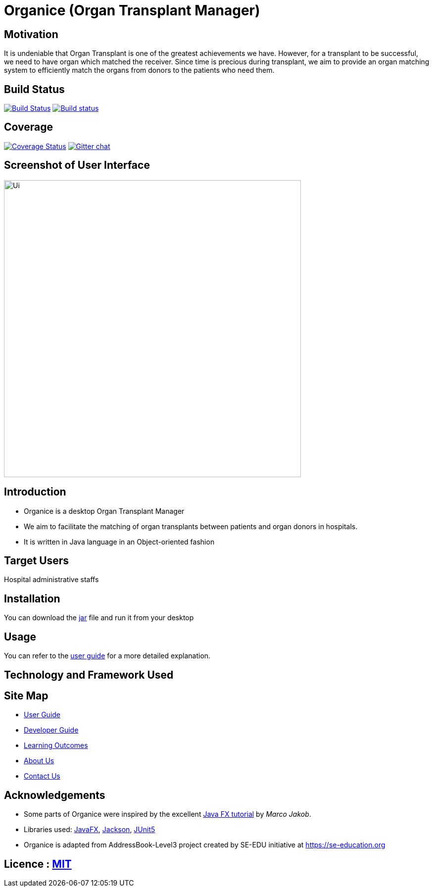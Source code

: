 = Organice (Organ Transplant Manager)
ifdef::env-github,env-browser[:relfileprefix: docs/]

== Motivation
It is undeniable that Organ Transplant is one of the greatest achievements we have.
However, for a transplant to be successful, we need to have organ which matched the receiver.
Since time is precious during transplant, we aim to provide an organ matching system to efficiently match the organs from donors to the patients who need them.

== Build Status
https://travis-ci.org/se-edu/addressbook-level3[image:https://travis-ci.org/se-edu/addressbook-level3.svg?branch=master[Build Status]]
https://ci.appveyor.com/project/damithc/addressbook-level3[image:https://ci.appveyor.com/api/projects/status/3boko2x2vr5cc3w2?svg=true[Build status]]

== Coverage
https://coveralls.io/github/se-edu/addressbook-level3?branch=master[image:https://coveralls.io/repos/github/se-edu/addressbook-level3/badge.svg?branch=master[Coverage Status]]
https://gitter.im/se-edu/Lobby[image:https://badges.gitter.im/se-edu/Lobby.svg[Gitter chat]]

== Screenshot of User Interface
ifdef::env-github[]
image::docs/images/Ui.png[width="600"]
endif::[]

ifndef::env-github[]
image::images/Ui.png[width="600"]
endif::[]

== Introduction
* Organice is a desktop Organ Transplant Manager
* We aim to facilitate the matching of organ transplants between patients and organ donors in hospitals.
* It is written in Java language in an Object-oriented fashion

== Target Users

Hospital administrative staffs

== Installation

You can download the https://google.com/[jar] file and run it from your desktop

== Usage

You can refer to the https://google.com/[user guide] for a more detailed explanation.

== Technology and Framework Used


== Site Map

* <<UserGuide#, User Guide>>
* <<DeveloperGuide#, Developer Guide>>
* <<LearningOutcomes#, Learning Outcomes>>
* <<AboutUs#, About Us>>
* <<ContactUs#, Contact Us>>

== Acknowledgements

* Some parts of Organice were inspired by the excellent http://code.makery.ch/library/javafx-8-tutorial/[Java FX tutorial] by
_Marco Jakob_.
* Libraries used: https://openjfx.io/[JavaFX], https://github.com/FasterXML/jackson[Jackson], https://github.com/junit-team/junit5[JUnit5]
* Organice is adapted from AddressBook-Level3 project created by SE-EDU initiative at https://se-education.org

== Licence : link:LICENSE[MIT]
